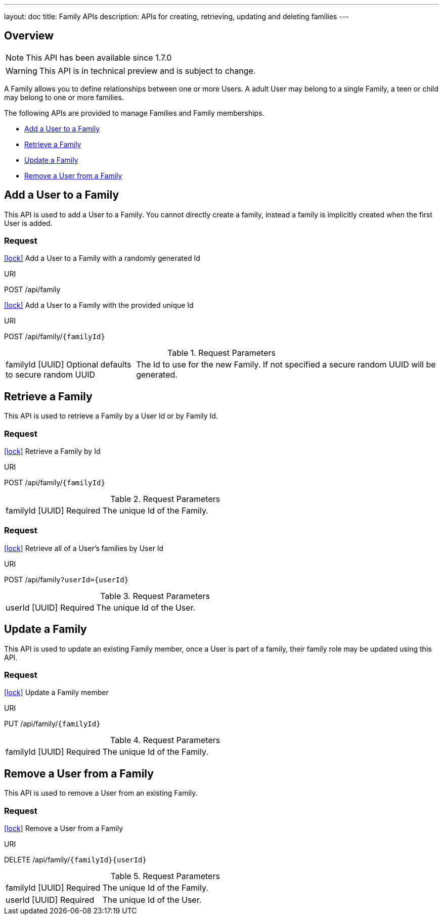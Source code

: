 ---
layout: doc
title: Family APIs
description: APIs for creating, retrieving, updating and deleting families
---

== Overview

[NOTE.since]
====
This API has been available since 1.7.0
====

[WARNING]
====
This API is in technical preview and is subject to change.
====

A Family allows you to define relationships between one or more Users. A adult User may belong to a single Family, a teen or child may belong to one or more families.

The following APIs are provided to manage Families and Family memberships.

* <<Add a User to a Family>>
* <<Retrieve a Family>>
* <<Update a Family>>
* <<Remove a User from a Family>>

== Add a User to a Family

This API is used to add a User to a Family. You cannot directly create a family, instead a family is implicitly created when the first User is added.

=== Request

[.api-authentication]
link:authentication#api-key-authentication[icon:lock[role=red]] Add a User to a Family with a randomly generated Id
[.endpoint]
.URI
--
[method]#POST# [uri]#/api/family#
--

[.api-authentication]
link:authentication#api-key-authentication[icon:lock[role=red]] Add a User to a Family with the provided unique Id
[.endpoint]
.URI
--
[method]#POST# [uri]#/api/family/`\{familyId\}`#
--

[cols="3a,7a"]
[.api]
.Request Parameters
|===
|[field]#familyId# [type]#[UUID]# [optional]#Optional# [default]#defaults to secure random UUID#
|The Id to use for the new Family. If not specified a secure random UUID will be generated.
|===

== Retrieve a Family

This API is used to retrieve a Family by a User Id or by Family Id.

=== Request

[.api-authentication]
link:authentication#api-key-authentication[icon:lock[role=red]] Retrieve a Family by Id
[.endpoint]
.URI
--
[method]#POST# [uri]#/api/family/`\{familyId\}`#
--

[cols="3a,7a"]
[.api]
.Request Parameters
|===
|[field]#familyId# [type]#[UUID]# [required]#Required#
|The unique Id of the Family.
|===

=== Request

[.api-authentication]
link:authentication#api-key-authentication[icon:lock[role=red]] Retrieve all of a User's families by User Id
[.endpoint]
.URI
--
[method]#POST# [uri]#/api/family``?userId={userId}``#
--

[cols="3a,7a"]
[.api]
.Request Parameters
|===
|[field]#userId# [type]#[UUID]# [required]#Required#
|The unique Id of the User.
|===

== Update a Family

This API is used to update an existing Family member, once a User is part of a family, their family role may be updated using this API.

=== Request

[.api-authentication]
link:authentication#api-key-authentication[icon:lock[role=red]] Update a Family member
[.endpoint]
.URI
--
[method]#PUT# [uri]#/api/family/`\{familyId\}`#
--

[cols="3a,7a"]
[.api]
.Request Parameters
|===
|[field]#familyId# [type]#[UUID]# [required]#Required#
|The unique Id of the Family.
|===

== Remove a User from a Family

This API is used to remove a User from an existing Family.

=== Request

[.api-authentication]
link:authentication#api-key-authentication[icon:lock[role=red]] Remove a User from a Family
[.endpoint]
.URI
--
[method]#DELETE# [uri]#/api/family/`\{familyId\}\{userId\}`#
--

[cols="3a,7a"]
[.api]
.Request Parameters
|===
|[field]#familyId# [type]#[UUID]# [required]#Required#
|The unique Id of the Family.

|[field]#userId# [type]#[UUID]# [required]#Required#
|The unique Id of the User.
|===